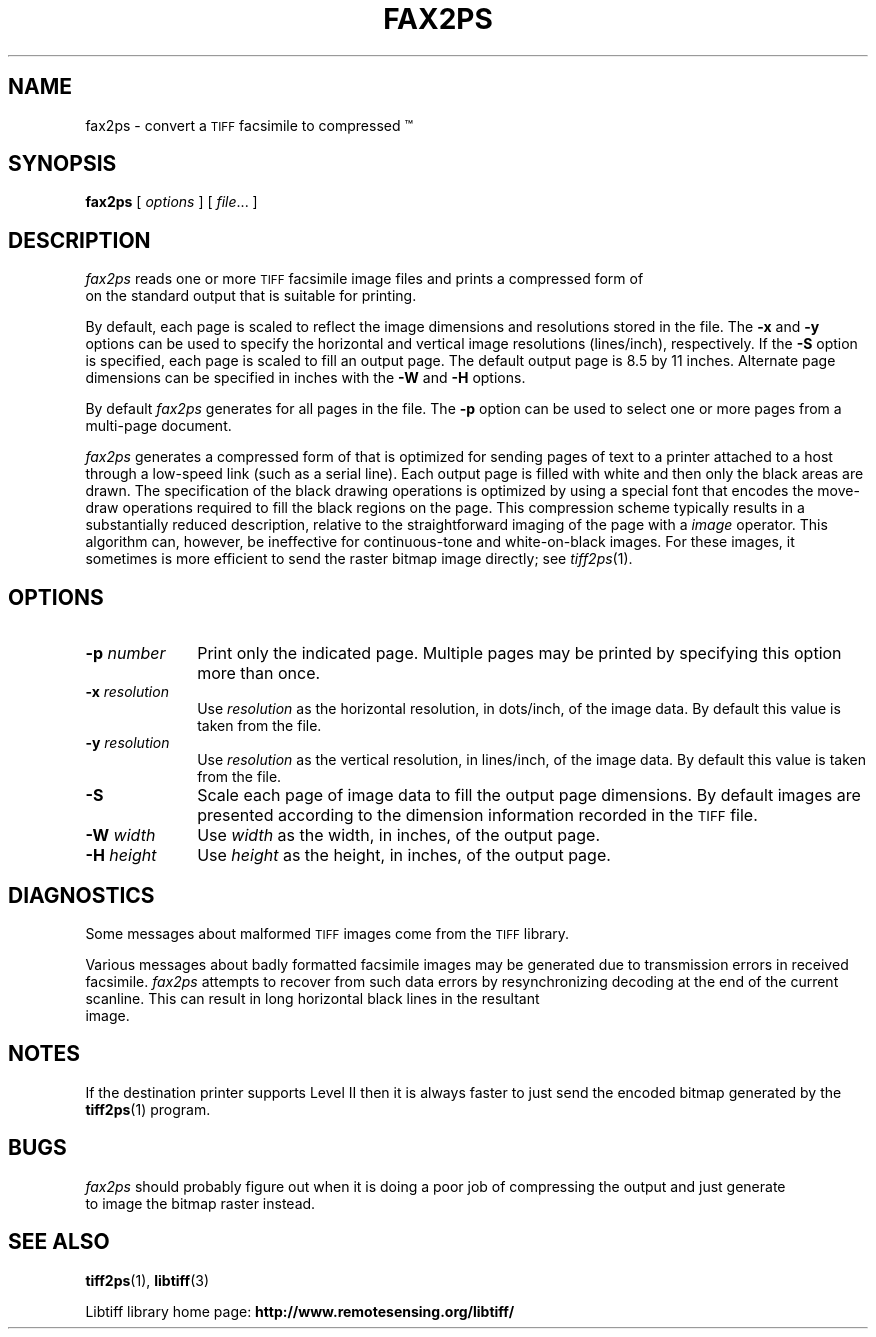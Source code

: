 .\"	$Id: fax2ps.1 88 2006-07-12 07:48:11Z nijtmans $
.\"
.\" Copyright (c) 1991-1997 Sam Leffler
.\" Copyright (c) 1991-1997 Silicon Graphics, Inc.
.\"
.\" Permission to use, copy, modify, distribute, and sell this software and 
.\" its documentation for any purpose is hereby granted without fee, provided
.\" that (i) the above copyright notices and this permission notice appear in
.\" all copies of the software and related documentation, and (ii) the names of
.\" Sam Leffler and Silicon Graphics may not be used in any advertising or
.\" publicity relating to the software without the specific, prior written
.\" permission of Sam Leffler and Silicon Graphics.
.\" 
.\" THE SOFTWARE IS PROVIDED "AS-IS" AND WITHOUT WARRANTY OF ANY KIND, 
.\" EXPRESS, IMPLIED OR OTHERWISE, INCLUDING WITHOUT LIMITATION, ANY 
.\" WARRANTY OF MERCHANTABILITY OR FITNESS FOR A PARTICULAR PURPOSE.  
.\" 
.\" IN NO EVENT SHALL SAM LEFFLER OR SILICON GRAPHICS BE LIABLE FOR
.\" ANY SPECIAL, INCIDENTAL, INDIRECT OR CONSEQUENTIAL DAMAGES OF ANY KIND,
.\" OR ANY DAMAGES WHATSOEVER RESULTING FROM LOSS OF USE, DATA OR PROFITS,
.\" WHETHER OR NOT ADVISED OF THE POSSIBILITY OF DAMAGE, AND ON ANY THEORY OF 
.\" LIABILITY, ARISING OUT OF OR IN CONNECTION WITH THE USE OR PERFORMANCE 
.\" OF THIS SOFTWARE.
.\"
.if n .po 0
.TH FAX2PS 1 "November 2, 2005" "libtiff"
.SH NAME
fax2ps \- convert a
.SM TIFF
facsimile to compressed \*(Ps\(tm
.SH SYNOPSIS
.B fax2ps
[
.I options
] [
.IR file ...
]
.SH DESCRIPTION
.I fax2ps
reads one or more
.SM TIFF
facsimile image files and prints a compressed form of
\*(Ps on the standard output that is suitable for printing.
.PP
By default, each page is scaled to reflect the
image dimensions and resolutions stored in the file.
The
.B \-x
and
.B \-y
options can be used to specify the horizontal and vertical
image resolutions (lines/inch), respectively.
If the
.B \-S
option is specified, each page is scaled to fill an output page.
The default output page is 8.5 by 11 inches.
Alternate page dimensions can be specified in inches with the
.B \-W
and
.B \-H
options.
.PP
By default
.I fax2ps
generates \*(Ps for all pages in the file.
The
.B \-p
option can be used to select one or more pages from
a multi-page document.
.PP
.I fax2ps
generates a compressed form of \*(Ps that is
optimized for sending pages of text to a \*(Ps
printer attached to a host through a low-speed link (such
as a serial line).
Each output page is filled with white and then only
the black areas are drawn.
The \*(Ps specification of the black drawing operations
is optimized by using a special font that encodes the
move-draw operations required to fill
the black regions on the page.
This compression scheme typically results in a substantially
reduced \*(Ps description, relative to the straightforward
imaging of the page with a \*(Ps
.I image
operator.
This algorithm can, however, be ineffective
for continuous-tone and white-on-black images.
For these images, it sometimes is more efficient to send
the raster bitmap image directly; see
.IR tiff2ps (1).
.SH OPTIONS
.TP 10
.BI \-p " number"
Print only the indicated page.
Multiple pages may be printed by specifying
this option more than once.
.TP 10
.BI \-x " resolution"
Use
.I resolution
as the horizontal resolution, in dots/inch, of the image data.
By default this value is taken from the file.
.TP 10
.BI \-y " resolution"
Use
.I resolution
as the vertical resolution, in lines/inch, of the image data.
By default this value is taken from the file.
.TP 10
.B \-S
Scale each page of image data to fill the output page dimensions.
By default images are presented according to the dimension
information recorded in the 
.SM TIFF
file.
.TP 10
.BI \-W " width"
Use
.I width
as the width, in inches, of the output page.
.TP 10
.BI \-H " height"
Use
.I height
as the height, in inches, of the output page.
.SH DIAGNOSTICS
Some messages about malformed 
.SM TIFF
images come from the
.SM TIFF
library.
.PP
Various messages about badly formatted facsimile images
may be generated due to transmission errors in received
facsimile.
.I fax2ps
attempts to recover from such data errors by resynchronizing
decoding at the end of the current scanline.
This can result in long horizontal black lines in the resultant
\*(Ps image.
.SH NOTES
If the destination printer supports \*(Ps Level II then
it is always faster to just send the encoded bitmap generated
by the
.BR tiff2ps (1)
program.
.SH BUGS
.I fax2ps
should probably figure out when it is doing a poor
job of compressing the output and just generate 
\*(Ps to image the bitmap raster instead.
.SH "SEE ALSO"
.BR tiff2ps (1),
.BR libtiff (3)
.PP
Libtiff library home page:
.BR http://www.remotesensing.org/libtiff/
